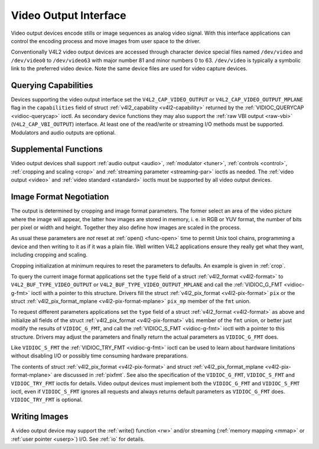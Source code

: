 
.. _output:

======================
Video Output Interface
======================

Video output devices encode stills or image sequences as analog video signal. With this interface applications can control the encoding process and move images from user space to
the driver.

Conventionally V4L2 video output devices are accessed through character device special files named ``/dev/video`` and ``/dev/video0`` to ``/dev/video63`` with major number 81 and
minor numbers 0 to 63. ``/dev/video`` is typically a symbolic link to the preferred video device. Note the same device files are used for video capture devices.


Querying Capabilities
=====================

Devices supporting the video output interface set the ``V4L2_CAP_VIDEO_OUTPUT`` or ``V4L2_CAP_VIDEO_OUTPUT_MPLANE`` flag in the ``capabilities`` field of struct
:ref:`v4l2_capability <v4l2-capability>` returned by the :ref:`VIDIOC_QUERYCAP <vidioc-querycap>` ioctl. As secondary device functions they may also support the
:ref:`raw VBI output <raw-vbi>` (``V4L2_CAP_VBI_OUTPUT``) interface. At least one of the read/write or streaming I/O methods must be supported. Modulators and audio outputs are
optional.


Supplemental Functions
======================

Video output devices shall support :ref:`audio output <audio>`, :ref:`modulator <tuner>`, :ref:`controls <control>`, :ref:`cropping and scaling <crop>` and
:ref:`streaming parameter <streaming-par>` ioctls as needed. The :ref:`video output <video>` and :ref:`video standard <standard>` ioctls must be supported by all video output
devices.


Image Format Negotiation
========================

The output is determined by cropping and image format parameters. The former select an area of the video picture where the image will appear, the latter how images are stored in
memory, i. e. in RGB or YUV format, the number of bits per pixel or width and height. Together they also define how images are scaled in the process.

As usual these parameters are *not* reset at :ref:`open() <func-open>` time to permit Unix tool chains, programming a device and then writing to it as if it was a plain file.
Well written V4L2 applications ensure they really get what they want, including cropping and scaling.

Cropping initialization at minimum requires to reset the parameters to defaults. An example is given in :ref:`crop`.

To query the current image format applications set the ``type`` field of a struct :ref:`v4l2_format <v4l2-format>` to ``V4L2_BUF_TYPE_VIDEO_OUTPUT`` or
``V4L2_BUF_TYPE_VIDEO_OUTPUT_MPLANE`` and call the :ref:`VIDIOC_G_FMT <vidioc-g-fmt>` ioctl with a pointer to this structure. Drivers fill the struct
:ref:`v4l2_pix_format <v4l2-pix-format>` ``pix`` or the struct :ref:`v4l2_pix_format_mplane <v4l2-pix-format-mplane>` ``pix_mp`` member of the ``fmt`` union.

To request different parameters applications set the ``type`` field of a struct :ref:`v4l2_format <v4l2-format>` as above and initialize all fields of the struct
:ref:`v4l2_pix_format <v4l2-pix-format>` ``vbi`` member of the ``fmt`` union, or better just modify the results of ``VIDIOC_G_FMT``, and call the
:ref:`VIDIOC_S_FMT <vidioc-g-fmt>` ioctl with a pointer to this structure. Drivers may adjust the parameters and finally return the actual parameters as ``VIDIOC_G_FMT`` does.

Like ``VIDIOC_S_FMT`` the :ref:`VIDIOC_TRY_FMT <vidioc-g-fmt>` ioctl can be used to learn about hardware limitations without disabling I/O or possibly time consuming hardware
preparations.

The contents of struct :ref:`v4l2_pix_format <v4l2-pix-format>` and struct :ref:`v4l2_pix_format_mplane <v4l2-pix-format-mplane>` are discussed in :ref:`pixfmt`. See
also the specification of the ``VIDIOC_G_FMT``, ``VIDIOC_S_FMT`` and ``VIDIOC_TRY_FMT`` ioctls for details. Video output devices must implement both the ``VIDIOC_G_FMT`` and
``VIDIOC_S_FMT`` ioctl, even if ``VIDIOC_S_FMT`` ignores all requests and always returns default parameters as ``VIDIOC_G_FMT`` does. ``VIDIOC_TRY_FMT`` is optional.


Writing Images
==============

A video output device may support the :ref:`write() function <rw>` and/or streaming (:ref:`memory mapping <mmap>` or :ref:`user pointer <userp>`) I/O. See :ref:`io` for
details.
